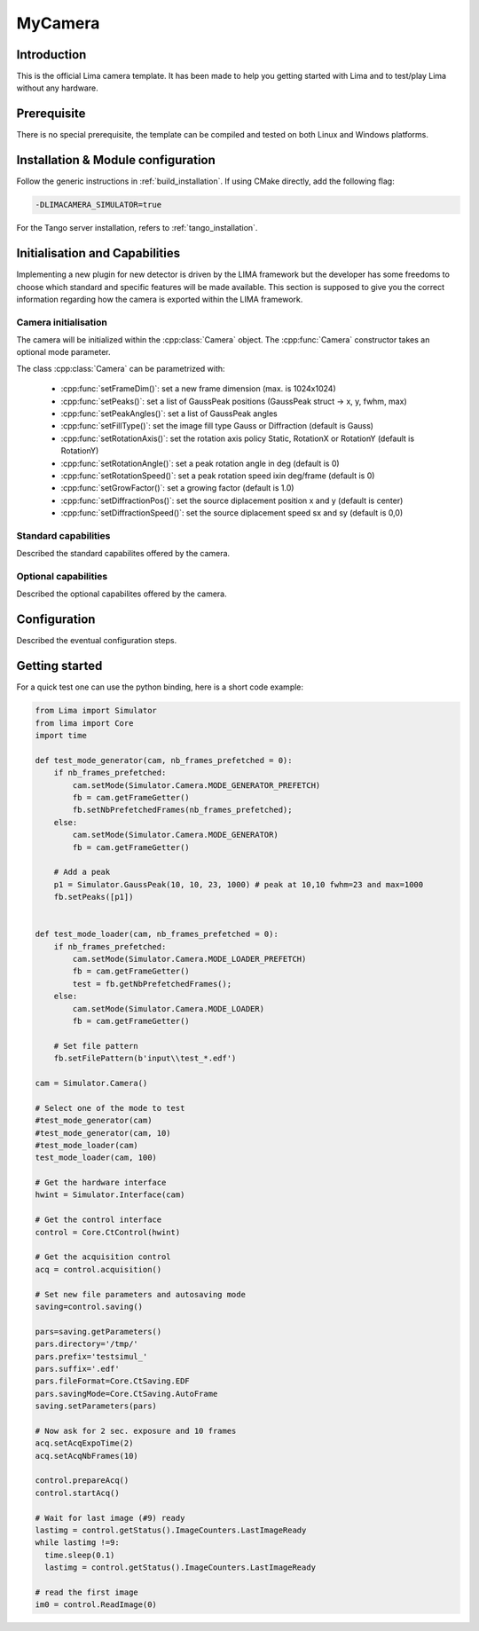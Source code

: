.. _camera-template:

MyCamera
--------

.. image:: my-camera.jpg

Introduction
````````````

This is the official Lima camera template. It has been made to help you getting started with Lima and to test/play Lima without any hardware.

Prerequisite
````````````

There is no special prerequisite, the template can be compiled and tested on both Linux and Windows platforms.

Installation & Module configuration
````````````````````````````````````

Follow the generic instructions in :ref:`build_installation`. If using CMake directly, add the following flag:

.. code-block:: sh

  -DLIMACAMERA_SIMULATOR=true

For the Tango server installation, refers to :ref:`tango_installation`.

Initialisation and Capabilities
```````````````````````````````

Implementing a new plugin for new detector is driven by the LIMA framework but the developer has some freedoms to choose which standard and specific features will be made available. This section is supposed to give you the correct information regarding how the camera is exported within the LIMA framework.

Camera initialisation
.....................

.. cpp:namespace-push:: lima::mycamera

The camera will be initialized within the :cpp:class:`Camera` object. The :cpp:func:`Camera` constructor takes an optional mode parameter.

The class :cpp:class:`Camera` can be parametrized with:

 - :cpp:func:`setFrameDim()`: set a new frame dimension (max. is 1024x1024)
 - :cpp:func:`setPeaks()`: set a list of GaussPeak positions (GaussPeak struct -> x, y, fwhm, max)
 - :cpp:func:`setPeakAngles()`: set a list of GaussPeak angles
 - :cpp:func:`setFillType()`:  set the image fill type Gauss or Diffraction (default is Gauss)
 - :cpp:func:`setRotationAxis()`:  set the rotation axis policy Static, RotationX or RotationY (default is RotationY)
 - :cpp:func:`setRotationAngle()`: set a peak rotation angle in deg (default is 0)
 - :cpp:func:`setRotationSpeed()`: set a peak rotation speed ixin deg/frame (default is 0)
 - :cpp:func:`setGrowFactor()`: set a growing factor (default is 1.0)
 - :cpp:func:`setDiffractionPos()`: set the source diplacement position x and y (default is center)
 - :cpp:func:`setDiffractionSpeed()`: set the source diplacement speed sx and sy (default is 0,0)

.. cpp:namespace-pop

Standard capabilities
.....................

Described the standard capabilites offered by the camera.

Optional capabilities
.....................

Described the optional capabilites offered by the camera.

Configuration
`````````````

Described the eventual configuration steps.

Getting started
```````````````

For a quick test one can use the python binding, here is a short code example:

.. code-block:: python

  from Lima import Simulator
  from lima import Core
  import time

  def test_mode_generator(cam, nb_frames_prefetched = 0):
      if nb_frames_prefetched:
          cam.setMode(Simulator.Camera.MODE_GENERATOR_PREFETCH)
          fb = cam.getFrameGetter()
          fb.setNbPrefetchedFrames(nb_frames_prefetched);
      else:
          cam.setMode(Simulator.Camera.MODE_GENERATOR)
          fb = cam.getFrameGetter()

      # Add a peak
      p1 = Simulator.GaussPeak(10, 10, 23, 1000) # peak at 10,10 fwhm=23 and max=1000
      fb.setPeaks([p1])


  def test_mode_loader(cam, nb_frames_prefetched = 0):
      if nb_frames_prefetched:
          cam.setMode(Simulator.Camera.MODE_LOADER_PREFETCH)
          fb = cam.getFrameGetter()
          test = fb.getNbPrefetchedFrames();
      else:
          cam.setMode(Simulator.Camera.MODE_LOADER)
          fb = cam.getFrameGetter()

      # Set file pattern
      fb.setFilePattern(b'input\\test_*.edf')

  cam = Simulator.Camera()

  # Select one of the mode to test
  #test_mode_generator(cam)
  #test_mode_generator(cam, 10)
  #test_mode_loader(cam)
  test_mode_loader(cam, 100)

  # Get the hardware interface
  hwint = Simulator.Interface(cam)

  # Get the control interface
  control = Core.CtControl(hwint)

  # Get the acquisition control
  acq = control.acquisition()

  # Set new file parameters and autosaving mode
  saving=control.saving()

  pars=saving.getParameters()
  pars.directory='/tmp/'
  pars.prefix='testsimul_'
  pars.suffix='.edf'
  pars.fileFormat=Core.CtSaving.EDF
  pars.savingMode=Core.CtSaving.AutoFrame
  saving.setParameters(pars)

  # Now ask for 2 sec. exposure and 10 frames
  acq.setAcqExpoTime(2)
  acq.setAcqNbFrames(10)

  control.prepareAcq()
  control.startAcq()

  # Wait for last image (#9) ready
  lastimg = control.getStatus().ImageCounters.LastImageReady
  while lastimg !=9:
    time.sleep(0.1)
    lastimg = control.getStatus().ImageCounters.LastImageReady

  # read the first image
  im0 = control.ReadImage(0)
